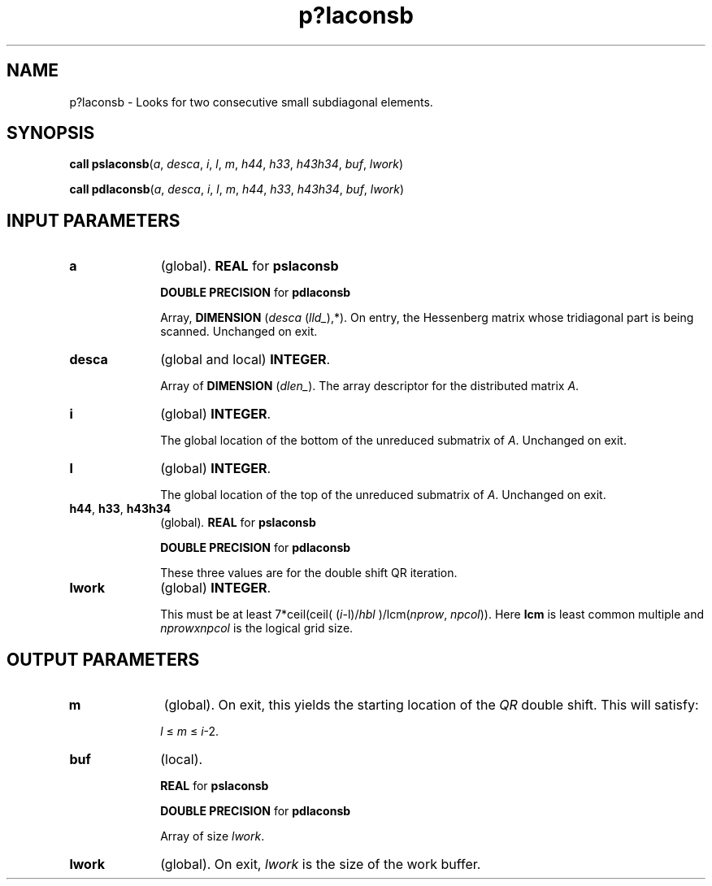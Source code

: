 .\" Copyright (c) 2002 \- 2008 Intel Corporation
.\" All rights reserved.
.\"
.TH p?laconsb 3 "Intel Corporation" "Copyright(C) 2002 \- 2008" "Intel(R) Math Kernel Library"
.SH NAME
p?laconsb \- Looks for two consecutive small subdiagonal elements.
.SH SYNOPSIS
.PP
\fBcall pslaconsb\fR(\fIa\fR, \fIdesca\fR, \fIi\fR, \fIl\fR, \fIm\fR, \fIh44\fR, \fIh33\fR, \fIh43h34\fR, \fIbuf\fR, \fIlwork\fR)
.PP
\fBcall pdlaconsb\fR(\fIa\fR, \fIdesca\fR, \fIi\fR, \fIl\fR, \fIm\fR, \fIh44\fR, \fIh33\fR, \fIh43h34\fR, \fIbuf\fR, \fIlwork\fR)
.SH INPUT PARAMETERS

.TP 10
\fBa\fR
.NL
(global). \fBREAL\fR for \fBpslaconsb\fR
.IP
\fBDOUBLE PRECISION\fR for \fBpdlaconsb\fR
.IP
Array, \fBDIMENSION\fR (\fIdesca\fR (\fIlld\(ul\fR),*). On entry, the Hessenberg matrix whose tridiagonal part is being scanned. Unchanged on exit.
.TP 10
\fBdesca\fR
.NL
(global and local) \fBINTEGER\fR. 
.IP
Array of \fBDIMENSION\fR (\fIdlen\(ul\fR). The array descriptor for the distributed matrix \fIA\fR.
.TP 10
\fBi\fR
.NL
(global) \fBINTEGER\fR. 
.IP
The global location of the bottom of the unreduced submatrix of \fIA\fR. Unchanged on exit.
.TP 10
\fBl\fR
.NL
(global) \fBINTEGER\fR. 
.IP
The global location of the top of the unreduced submatrix of \fIA\fR. Unchanged on exit.
.TP 10
\fBh44\fR, \fBh33\fR, \fBh43h34\fR
.NL
(global)\fI. \fR\fBREAL\fR for \fBpslaconsb\fR
.IP
\fBDOUBLE PRECISION\fR for \fBpdlaconsb\fR
.IP
These three values are for the double shift QR iteration.
.TP 10
\fBlwork\fR
.NL
(global) \fBINTEGER\fR. 
.IP
This must be at least 7*ceil(ceil( (\fIi\fR-l)/\fIhbl\fR )/lcm(\fInprow\fR, \fInpcol\fR)). Here \fBlcm\fR is least common multiple and \fInprowxnpcol\fR is the logical grid size.
.SH OUTPUT PARAMETERS

.TP 10
\fBm\fR
.NL
(global). On exit, this yields the starting location of the \fIQR\fR double shift. This will satisfy: \fI\fR
.IP
\fIl\fR \(<= \fIm\fR \(<= \fIi\fR-2.
.TP 10
\fBbuf\fR
.NL
(local). 
.IP
\fBREAL\fR for \fBpslaconsb\fR
.IP
\fBDOUBLE PRECISION\fR for \fBpdlaconsb\fR
.IP
Array of size \fIlwork\fR.
.TP 10
\fBlwork\fR
.NL
(global). On exit, \fIlwork\fR is the size of the work buffer.
